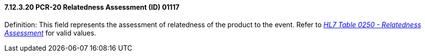 ==== 7.12.3.20 PCR-20 Relatedness Assessment (ID) 01117

Definition: This field represents the assessment of relatedness of the product to the event. Refer to file:///E:\V2\v2.9%20final%20Nov%20from%20Frank\V29_CH02C_Tables.docx#HL70250[_HL7 Table 0250 - Relatedness Assessment_] for valid values.

